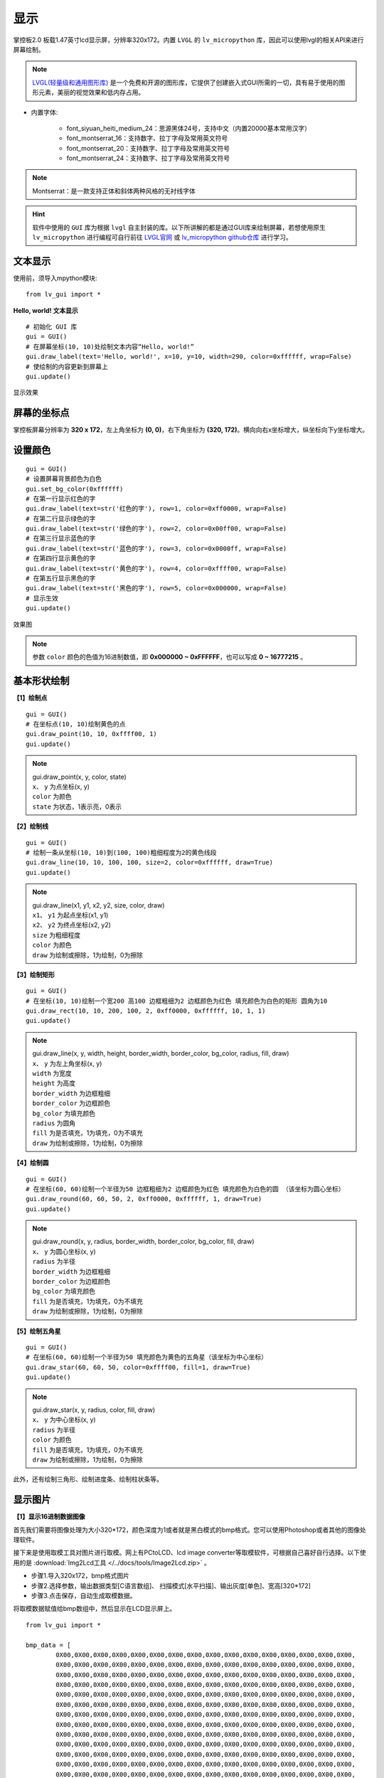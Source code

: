 显示
======================================

掌控板2.0 板载1.47英寸lcd显示屏，分辨率320x172。内置 ``LVGL`` 的 ``lv_micropython`` 库，因此可以使用lvgl的相关API来进行屏幕绘制。

.. _lvgl_url: https://docs.lvgl.io/master
.. _lv_micropython: https://github.com/lvgl/lv_micropython

.. Note::

	`LVGL(轻量级和通用图形库) <lvgl_url_>`_ 是一个免费和开源的图形库，它提供了创建嵌入式GUI所需的一切，具有易于使用的图形元素，美丽的视觉效果和低内存占用。


- 内置字体: 

	- font_siyuan_heiti_medium_24：思源黑体24号，支持中文（内置20000基本常用汉字）

	- font_montserrat_16：支持数字、拉丁字母及常用英文符号

	- font_montserrat_20：支持数字、拉丁字母及常用英文符号

	- font_montserrat_24：支持数字、拉丁字母及常用英文符号

.. Note::

	Montserrat：是一款支持正体和斜体两种风格的无衬线字体


.. Hint::

	软件中使用的 ``GUI`` 库为根据 ``lvgl`` 自主封装的库。以下所讲解的都是通过GUI库来绘制屏幕，若想使用原生 ``lv_micropython`` 进行编程可自行前往 `LVGL官网 <lvgl_url_>`_ 或 `lv_micropython github仓库 <lv_micropython_>`_ 进行学习。


文本显示
----------

使用前，须导入mpython模块::

	from lv_gui import *

**Hello, world! 文本显示**

::

	# 初始化 GUI 库
	gui = GUI()
	# 在屏幕坐标(10, 10)处绘制文本内容“Hello, world!”
	gui.draw_label(text='Hello, world!', x=10, y=10, width=290, color=0xffffff, wrap=False)
	# 使绘制的内容更新到屏幕上
	gui.update()

.. figure:: /_static/image/example/lcd/draw_label.png
	:width: 400px
	:align: center

	显示效果


屏幕的坐标点
-------------

掌控板屏幕分辨率为 **320 x 172**，左上角坐标为 **(0, 0)**，右下角坐标为 **(320, 172)**。横向向右x坐标增大，纵坐标向下y坐标增大。

.. figure:: /_static/image/example/lcd/lcd_size.png
	:width: 400px
	:align: center


设置颜色
----------

::

	gui = GUI()
	# 设置屏幕背景颜色为白色
	gui.set_bg_color(0xffffff)
	# 在第一行显示红色的字
	gui.draw_label(text=str('红色的字'), row=1, color=0xff0000, wrap=False)
	# 在第二行显示绿色的字
	gui.draw_label(text=str('绿色的字'), row=2, color=0x00ff00, wrap=False)
	# 在第三行显示蓝色的字
	gui.draw_label(text=str('蓝色的字'), row=3, color=0x0000ff, wrap=False)
	# 在第四行显示黄色的字
	gui.draw_label(text=str('黄色的字'), row=4, color=0xffff00, wrap=False)
	# 在第五行显示黑色的字
	gui.draw_label(text=str('黑色的字'), row=5, color=0x000000, wrap=False)
	# 显示生效
	gui.update()


.. figure:: /_static/image/example/lcd/lcd_color.png
	:width: 400px
	:align: center

	效果图

.. Note::

	参数 ``color`` 颜色的色值为16进制数值，即 **0x000000 ~ 0xFFFFFF**，也可以写成 **0 ~ 16777215** 。


基本形状绘制
-------

**【1】绘制点**

::

	gui = GUI()
	# 在坐标点(10, 10)绘制黄色的点
	gui.draw_point(10, 10, 0xffff00, 1)
	gui.update()

.. Note::

	| gui.draw_point(x, y, color, state)
	| ``x``、 ``y`` 为点坐标(x, y)
	| ``color`` 为颜色
	| ``state`` 为状态，1表示亮，0表示

**【2】绘制线**

::

	gui = GUI()
	# 绘制一条从坐标(10, 10)到(100, 100)粗细程度为2的黄色线段
	gui.draw_line(10, 10, 100, 100, size=2, color=0xffffff, draw=True)
	gui.update()

.. Note::

	| gui.draw_line(x1, y1, x2, y2, size, color, draw)
	| ``x1``、 ``y1`` 为起点坐标(x1, y1)
	| ``x2``、 ``y2`` 为终点坐标(x2, y2)
	| ``size`` 为粗细程度
	| ``color`` 为颜色
	| ``draw`` 为绘制或擦除，1为绘制，0为擦除

**【3】绘制矩形**

::

	gui = GUI()
	# 在坐标(10, 10)绘制一个宽200 高100 边框粗细为2 边框颜色为红色 填充颜色为白色的矩形 圆角为10
	gui.draw_rect(10, 10, 200, 100, 2, 0xff0000, 0xffffff, 10, 1, 1)
	gui.update()

.. Note::

	| gui.draw_line(x, y, width, height, border_width, border_color, bg_color, radius, fill, draw)
	| ``x``、 ``y`` 为左上角坐标(x, y)
	| ``width`` 为宽度
	| ``height`` 为高度
	| ``border_width`` 为边框粗细
	| ``border_color`` 为边框颜色
	| ``bg_color`` 为填充颜色
	| ``radius`` 为圆角
	| ``fill`` 为是否填充，1为填充，0为不填充
	| ``draw`` 为绘制或擦除，1为绘制，0为擦除

**【4】绘制圆**

::

	gui = GUI()
	# 在坐标(60, 60)绘制一个半径为50 边框粗细为2 边框颜色为红色 填充颜色为白色的圆 （该坐标为圆心坐标）
	gui.draw_round(60, 60, 50, 2, 0xff0000, 0xffffff, 1, draw=True)
	gui.update()

.. Note::

	| gui.draw_round(x, y, radius, border_width, border_color, bg_color, fill, draw)
	| ``x``、 ``y`` 为圆心坐标(x, y)
	| ``radius`` 为半径
	| ``border_width`` 为边框粗细
	| ``border_color`` 为边框颜色
	| ``bg_color`` 为填充颜色
	| ``fill`` 为是否填充，1为填充，0为不填充
	| ``draw`` 为绘制或擦除，1为绘制，0为擦除

**【5】绘制五角星**

::

	gui = GUI()
	# 在坐标(60, 60)绘制一个半径为50 填充颜色为黄色的五角星（该坐标为中心坐标）
	gui.draw_star(60, 60, 50, color=0xffff00, fill=1, draw=True)
	gui.update()

.. Note::

	| gui.draw_star(x, y, radius, color, fill, draw)
	| ``x``、 ``y`` 为中心坐标(x, y)
	| ``radius`` 为半径
	| ``color`` 为颜色
	| ``fill`` 为是否填充，1为填充，0为不填充
	| ``draw`` 为绘制或擦除，1为绘制，0为擦除

此外，还有绘制三角形、绘制进度条、绘制柱状条等。


显示图片
---------

**【1】显示16进制数据图像**

首先我们需要将图像处理为大小320*172，颜色深度为1或者就是黑白模式的bmp格式。您可以使用Photoshop或者其他的图像处理软件。

接下来是使用取模工具对图片进行取模。网上有PCtoLCD、lcd image converter等取模软件，可根据自己喜好自行选择。以下使用的是 :download:`Img2Lcd工具 </../docs/tools/Image2Lcd.zip>` 。

* 步骤1.导入320x172，bmp格式图片
* 步骤2.选择参数，输出数据类型[C语言数组]、  扫描模式[水平扫描]、输出灰度[单色]、宽高[320*172]
* 步骤3.点击保存，自动生成取模数据。

.. image:: /_static/image/example/lcd/lcd_image2lcd.png


将取模数据赋值给bmp数组中，然后显示在LCD显示屏上。

::

	from lv_gui import *

	bmp_data = [
		0X00,0X00,0X00,0X00,0X00,0X00,0X00,0X00,0X00,0X00,0X00,0X00,0X00,0X00,0X00,0X00,
		0X00,0X00,0X00,0X00,0X00,0X00,0X00,0X00,0X00,0X00,0X00,0X00,0X00,0X00,0X00,0X00,
		0X00,0X00,0X00,0X00,0X00,0X00,0X00,0X00,0X00,0X00,0X00,0X00,0X00,0X00,0X00,0X00,
		0X00,0X00,0X00,0X00,0X00,0X00,0X00,0X00,0X00,0X00,0X00,0X00,0X00,0X00,0X00,0X00,
		0X00,0X00,0X00,0X00,0X00,0X00,0X00,0X00,0X00,0X00,0X00,0X00,0X00,0X00,0X00,0X00,
		0X00,0X00,0X00,0X00,0X00,0X00,0X00,0X00,0X00,0X00,0X00,0X00,0X00,0X00,0X00,0X00,
		0X00,0X00,0X00,0X00,0X00,0X00,0X00,0X00,0X00,0X00,0X00,0X00,0X00,0X00,0X00,0X00,
		0X00,0X00,0X00,0X00,0X00,0X00,0X00,0X00,0X00,0X00,0X00,0X00,0X00,0X00,0X00,0X00,
		0X00,0X00,0X00,0X00,0X00,0X00,0X00,0X00,0X00,0X00,0X00,0X00,0X00,0X00,0X00,0X00,
		0X00,0X00,0X00,0X00,0X00,0X00,0X00,0X00,0X00,0X00,0X00,0X00,0X00,0X00,0X00,0X00,
		0X00,0X00,0X00,0X00,0X00,0X00,0X00,0X00,0X00,0X00,0X00,0X00,0X00,0X00,0X00,0X00,
		0X00,0X00,0X00,0X00,0X00,0X00,0X00,0X00,0X00,0X00,0X00,0X00,0X00,0X00,0X00,0X00,
		0X00,0X00,0X00,0X00,0X00,0X00,0X00,0X00,0X00,0X00,0X00,0X00,0X00,0X00,0X00,0X00,
		0X00,0X00,0X00,0X00,0X00,0X00,0X00,0X00,0X00,0X00,0X00,0X00,0X00,0X00,0X00,0X00,
		0X00,0X00,0X00,0X00,0X00,0X00,0X00,0X00,0X00,0X00,0X00,0X00,0X00,0X00,0X00,0X00,
		0X00,0X00,0X00,0X00,0X00,0X00,0X00,0X00,0X00,0X00,0X00,0X01,0XFF,0X80,0XFF,0XFF,
		0XFE,0X00,0X00,0X00,0X00,0X00,0X00,0X00,0X00,0X00,0X00,0X00,0X00,0X00,0X00,0X00,
		0X00,0X00,0X00,0X00,0X00,0X00,0X00,0X00,0X00,0X00,0X00,0X00,0X00,0X00,0X00,0X00,
		0X00,0X00,0X00,0X01,0XFF,0X80,0XFF,0XFF,0XFE,0X00,0X00,0X00,0X00,0X00,0X00,0X00,
		0X00,0X00,0X00,0X00,0X00,0X00,0X00,0X00,0X00,0X00,0X00,0X00,0X00,0X00,0X00,0X00,
		0X00,0X00,0X00,0X00,0X00,0X00,0X00,0X00,0X00,0X00,0X01,0XFF,0X8F,0XFF,0XFF,0XFF,
		0XFE,0X00,0X00,0X00,0X00,0X00,0X00,0X00,0X00,0X00,0X00,0X00,0X00,0X00,0X00,0X00,
		0X00,0X00,0X00,0X00,0X00,0X00,0X00,0X00,0X00,0X00,0X00,0X00,0X00,0X00,0X00,0X00,
		0X00,0X00,0X01,0XFF,0X8F,0XFF,0XFF,0XFF,0XFE,0X00,0X00,0X00,0X00,0X00,0X00,0X00,
		0X00,0X00,0X00,0X00,0X00,0X00,0X00,0X00,0X00,0X00,0X00,0X00,0X00,0X00,0X00,0X00,
		0X00,0X00,0X00,0X00,0X00,0X00,0X00,0X00,0X00,0X00,0X01,0XFF,0X8F,0XFF,0XFF,0XFF,
		0XFE,0X00,0X00,0X00,0X00,0X00,0X00,0X00,0X00,0X00,0X00,0X00,0X00,0X00,0X00,0X00,
		0X00,0X00,0X00,0X00,0X00,0X00,0X00,0X00,0X00,0X00,0X00,0X00,0X00,0X00,0X00,0X00,
		0X7C,0X07,0X3F,0XC0,0X00,0X7F,0XFF,0XFF,0XFE,0X00,0X00,0X00,0X00,0X00,0X00,0X00,
		0X00,0X00,0X01,0XFF,0XE0,0X00,0X00,0X00,0X00,0X00,0X00,0X00,0X00,0X00,0X00,0X00,
		0X00,0X00,0X00,0X00,0X00,0X00,0X00,0X00,0X7C,0X07,0X3F,0XC0,0X00,0X7F,0XFF,0XFF,
		0XFE,0X00,0X00,0X00,0X00,0X00,0X00,0X00,0X00,0X00,0X01,0XFF,0XE0,0X00,0X00,0X00,
		0X00,0X00,0X00,0X00,0X00,0X00,0X00,0X00,0X00,0X00,0X00,0X00,0X00,0X00,0X00,0X7F,
		0X80,0X18,0XC7,0XF0,0X00,0X1F,0XFF,0XFF,0XF0,0X00,0X00,0X00,0X00,0X00,0X00,0X00,
		0X00,0X01,0XFF,0XFF,0XFF,0X07,0X00,0X00,0X00,0X00,0X00,0X00,0X00,0X00,0X00,0X00,
		0X00,0X00,0X00,0X00,0X00,0X00,0X00,0X7F,0X80,0X18,0XC7,0XF0,0X00,0X1F,0XFF,0XFF,
		0XF0,0X00,0X00,0X00,0X00,0X00,0X00,0X00,0X00,0X01,0XFF,0XFF,0XFF,0X07,0X00,0X00,
		0X00,0X00,0X00,0X00,0X00,0X00,0X00,0X00,0X00,0X00,0X00,0X00,0X00,0X00,0X00,0X7F,
		0X80,0X18,0XC7,0XF0,0X00,0X1F,0XFF,0XFF,0XF0,0X00,0X00,0X00,0X00,0X00,0X00,0X00,
		0X00,0X01,0XFF,0XFF,0XFF,0X07,0X00,0X00,0X00,0X00,0X00,0X00,0X00,0X00,0X00,0X00,
		0X00,0X00,0X00,0X1F,0X00,0X00,0X00,0X0F,0XFC,0X18,0X3F,0XFE,0X00,0X1F,0XFF,0XFF,
		0XC0,0X00,0X00,0X00,0X07,0XC0,0X00,0X00,0X07,0XFF,0XFF,0XFF,0XFF,0XFF,0XFF,0XFF,
		0XFF,0XE0,0X00,0X00,0X00,0X00,0X00,0X00,0X00,0X00,0X00,0X1F,0X00,0X00,0X00,0X0F,
		0XFC,0X18,0X3F,0XFE,0X00,0X1F,0XFF,0XFF,0XC0,0X00,0X00,0X00,0X07,0XC0,0X00,0X00,
		0X07,0XFF,0XFF,0XFF,0XFF,0XFF,0XFF,0XFF,0XFF,0XE0,0X00,0X00,0X00,0X00,0X00,0X00,
		0X00,0X00,0X0F,0XFF,0XFF,0XFF,0XFF,0XFF,0XE3,0XFF,0XF8,0X3F,0X80,0X7F,0XFF,0XC0,
		0X00,0X00,0X00,0X07,0XFF,0XFF,0X80,0X7F,0XFF,0XC7,0XFF,0XFF,0XFF,0XFF,0XFF,0XFF,
		0XFF,0XFF,0XFF,0XFE,0X00,0X00,0X00,0X00,0X00,0X00,0X0F,0XFF,0XFF,0XFF,0XFF,0XFF,
		0XE3,0XFF,0XF8,0X3F,0X80,0X7F,0XFF,0XC0,0X00,0X00,0X00,0X07,0XFF,0XFF,0X80,0X7F,
		0XFF,0XC7,0XFF,0XFF,0XFF,0XFF,0XFF,0XFF,0XFF,0XFF,0XFF,0XFE,0X00,0X00,0X00,0X00,
		0X00,0X00,0X0F,0XFF,0XFF,0XFF,0XFF,0XFF,0XE3,0XFF,0XF8,0X3F,0X80,0X7F,0XFF,0XC0,
		0X00,0X00,0X00,0X07,0XFF,0XFF,0X80,0X7F,0XFF,0XC7,0XFF,0XFF,0XFF,0XFF,0XFF,0XFF,
		0XFF,0XFF,0XFF,0XFE,0X00,0X00,0X00,0X00,0X00,0X01,0XFF,0XFF,0XFF,0XFF,0XFF,0XFF,
		0XFF,0XFF,0X01,0XFF,0X80,0X7F,0XF8,0X01,0XFE,0X00,0X00,0X07,0XFF,0XFE,0X0F,0XFF,
		0XFF,0XFF,0XFF,0XFF,0XFF,0XFF,0XFF,0XFF,0XFF,0XFF,0XFF,0XFF,0XFF,0X80,0X00,0X00,
		0X00,0X01,0XFF,0XFF,0XFF,0XFF,0XFF,0XFF,0XFF,0XFF,0X01,0XFF,0X80,0X7F,0XF8,0X01,
		0XFE,0X00,0X00,0X07,0XFF,0XFE,0X0F,0XFF,0XFF,0XFF,0XFF,0XFF,0XFF,0XFF,0XFF,0XFF,
		0XFF,0XFF,0XFF,0XFF,0XFF,0X80,0X00,0X00,0X00,0X01,0XFF,0XFF,0XFF,0XFF,0XFF,0XFF,
		0XFF,0X00,0X00,0X3E,0X00,0X7F,0X00,0X00,0X00,0X00,0X00,0XFF,0XC7,0XFF,0XFF,0XFF,
		0XFF,0XFF,0XFF,0XFF,0XFF,0XFF,0XFF,0XFF,0XFF,0XFF,0XFF,0XFF,0XF0,0X00,0X00,0X00,
		0X00,0X01,0XFF,0XFF,0XFF,0XFF,0XFF,0XFF,0XFF,0X00,0X00,0X3E,0X00,0X7F,0X00,0X00,
		0X00,0X00,0X00,0XFF,0XC7,0XFF,0XFF,0XFF,0XFF,0XFF,0XFF,0XFF,0XFF,0XFF,0XFF,0XFF,
		0XFF,0XFF,0XFF,0XFF,0XF0,0X00,0X00,0X00,0X00,0X01,0XFF,0XFF,0XFF,0XFF,0XFF,0XFF,
		0XFF,0X00,0X00,0X3E,0X00,0X7F,0X00,0X00,0X00,0X00,0X00,0XFF,0XC7,0XFF,0XFF,0XFF,
		0XFF,0XFF,0XFF,0XFF,0XFF,0XFF,0XFF,0XFF,0XFF,0XFF,0XFF,0XFF,0XF0,0X00,0X00,0X00,
		0X00,0X3F,0XFF,0XFF,0XFF,0XFF,0XFF,0XFF,0XFC,0X00,0X3E,0X00,0X00,0X1F,0X00,0X00,
		0X00,0X00,0X03,0XFF,0XC7,0XFF,0XFF,0XFF,0XFF,0XFF,0XFF,0XFF,0XFF,0XFF,0XFF,0XFF,
		0XFF,0XFF,0XF8,0X3F,0XC0,0X00,0X00,0X00,0X00,0X3F,0XFF,0XFF,0XFF,0XFF,0XFF,0XFF,
		0XFC,0X00,0X3E,0X00,0X00,0X1F,0X00,0X00,0X00,0X00,0X03,0XFF,0XC7,0XFF,0XFF,0XFF,
		0XFF,0XFF,0XFF,0XFF,0XFF,0XFF,0XFF,0XFF,0XFF,0XFF,0XF8,0X3F,0XC0,0X00,0X00,0X00,
		0X00,0X3E,0X00,0X03,0XFF,0XFF,0XFF,0XFF,0XE0,0X00,0XFF,0XF0,0X00,0X00,0X00,0X00,
		0X00,0X00,0X00,0XFF,0XC1,0XFF,0XFF,0XFF,0XFF,0XFF,0XFF,0XFF,0XFF,0XFF,0XFF,0XFF,
		0XFF,0XE0,0X00,0X38,0X00,0X00,0X00,0X00,0X00,0X3E,0X00,0X03,0XFF,0XFF,0XFF,0XFF,
		0XE0,0X00,0XFF,0XF0,0X00,0X00,0X00,0X00,0X00,0X00,0X00,0XFF,0XC1,0XFF,0XFF,0XFF,
		0XFF,0XFF,0XFF,0XFF,0XFF,0XFF,0XFF,0XFF,0XFF,0XE0,0X00,0X38,0X00,0X00,0X00,0X00,
		0X00,0X3E,0X00,0X03,0XFF,0XFF,0XFF,0XFF,0XE0,0X00,0XFF,0XF0,0X00,0X00,0X00,0X00,
		0X00,0X00,0X00,0XFF,0XC1,0XFF,0XFF,0XFF,0XFF,0XFF,0XFF,0XFF,0XFF,0XFF,0XFF,0XFF,
		0XFF,0XE0,0X00,0X38,0X00,0X00,0X00,0X00,0X01,0XC0,0X00,0X03,0XFF,0XFF,0XFF,0XFF,
		0XFC,0X00,0XFF,0XF0,0X00,0X00,0X00,0X00,0X00,0X0F,0X80,0XFF,0X07,0XFF,0XFF,0XFF,
		0XFF,0XFF,0XFF,0XFF,0XFF,0XFF,0XFF,0XFF,0XFF,0X80,0X00,0X3E,0X00,0X00,0X00,0X00,
		0X01,0XC0,0X00,0X03,0XFF,0XFF,0XFF,0XFF,0XFC,0X00,0XFF,0XF0,0X00,0X00,0X00,0X00,
		0X00,0X0F,0X80,0XFF,0X07,0XFF,0XFF,0XFF,0XFF,0XFF,0XFF,0XFF,0XFF,0XFF,0XFF,0XFF,
		0XFF,0X80,0X00,0X3E,0X00,0X00,0X00,0X00,0X00,0X00,0X00,0X03,0XFF,0XFF,0XFF,0XFF,
		0XFF,0X07,0XFF,0XFE,0X00,0X00,0X00,0X00,0X00,0X73,0X80,0XFF,0XFF,0XFF,0XFF,0XFF,
		0XFF,0XFF,0XFF,0XFF,0XFF,0XFF,0XFF,0XFF,0XFF,0XE0,0X00,0X06,0X00,0X00,0X00,0X00,
		0X00,0X00,0X00,0X03,0XFF,0XFF,0XFF,0XFF,0XFF,0X07,0XFF,0XFE,0X00,0X00,0X00,0X00,
		0X00,0X73,0X80,0XFF,0XFF,0XFF,0XFF,0XFF,0XFF,0XFF,0XFF,0XFF,0XFF,0XFF,0XFF,0XFF,
		0XFF,0XE0,0X00,0X06,0X00,0X00,0X00,0X00,0X00,0X00,0X00,0X03,0XFF,0XFF,0XFF,0XFF,
		0XFF,0X07,0XFF,0XFE,0X00,0X00,0X00,0X00,0X00,0X73,0X80,0XFF,0XFF,0XFF,0XFF,0XFF,
		0XFF,0XFF,0XFF,0XFF,0XFF,0XFF,0XFF,0XFF,0XFF,0XE0,0X00,0X06,0X00,0X00,0X00,0X00,
		0X00,0X00,0X00,0X03,0XFF,0XFF,0XFF,0XFF,0XFF,0X1F,0XFF,0XFE,0X00,0X00,0X00,0X00,
		0X00,0X73,0XE3,0XFF,0XFF,0XFF,0XFF,0XFF,0XFF,0XFF,0XFF,0XFF,0XFF,0XFF,0XFF,0XFF,
		0XFF,0XFF,0X00,0X00,0X00,0X00,0X00,0X00,0X00,0X00,0X00,0X03,0XFF,0XFF,0XFF,0XFF,
		0XFF,0X1F,0XFF,0XFE,0X00,0X00,0X00,0X00,0X00,0X73,0XE3,0XFF,0XFF,0XFF,0XFF,0XFF,
		0XFF,0XFF,0XFF,0XFF,0XFF,0XFF,0XFF,0XFF,0XFF,0XFF,0X00,0X00,0X00,0X00,0X00,0X00,
		0X00,0X00,0X00,0X03,0XFF,0XFF,0XFF,0XFF,0XFF,0XFF,0XF8,0X0E,0X00,0X00,0X00,0X00,
		0X00,0X00,0X7F,0XFF,0XFF,0XFF,0XFF,0XFF,0XFF,0XFF,0XFF,0XFF,0XFF,0XFF,0XFF,0XFF,
		0XFF,0XFF,0XE0,0X00,0X00,0X00,0X00,0X00,0X00,0X00,0X00,0X03,0XFF,0XFF,0XFF,0XFF,
		0XFF,0XFF,0XF8,0X0E,0X00,0X00,0X00,0X00,0X00,0X00,0X7F,0XFF,0XFF,0XFF,0XFF,0XFF,
		0XFF,0XFF,0XFF,0XFF,0XFF,0XFF,0XFF,0XFF,0XFF,0XFF,0XE0,0X00,0X00,0X00,0X00,0X00,
		0X00,0X00,0X00,0X03,0XFF,0XFF,0XFF,0XFF,0XFF,0XFF,0XF8,0X0E,0X00,0X00,0X00,0X00,
		0X00,0X00,0X7F,0XFF,0XFF,0XFF,0XFF,0XFF,0XFF,0XFF,0XFF,0XFF,0XFF,0XFF,0XFF,0XFF,
		0XFF,0XFF,0XE0,0X00,0X00,0X00,0X00,0X00,0X00,0X00,0X00,0X03,0XFF,0XFF,0XFF,0XFF,
		0XFF,0XFF,0XF8,0X0F,0X80,0X00,0X00,0X00,0X00,0X03,0XFF,0XFF,0XFF,0XFF,0XFF,0XFF,
		0XFF,0XFF,0XFF,0XFF,0XFF,0XFF,0XFF,0XFF,0XFF,0XFF,0XE0,0X00,0X00,0X00,0X00,0X00,
		0X00,0X00,0X00,0X03,0XFF,0XFF,0XFF,0XFF,0XFF,0XFF,0XF8,0X0F,0X80,0X00,0X00,0X00,
		0X00,0X03,0XFF,0XFF,0XFF,0XFF,0XFF,0XFF,0XFF,0XFF,0XFF,0XFF,0XFF,0XFF,0XFF,0XFF,
		0XFF,0XFF,0XE0,0X00,0X00,0X00,0X00,0X00,0X00,0X00,0X00,0X03,0XFF,0XFF,0XFF,0XFF,
		0XFF,0XFF,0XFE,0X00,0X00,0X00,0X00,0X00,0X00,0X00,0X7F,0XFF,0XFF,0XF0,0X7F,0XFC,
		0X1F,0XFF,0XFF,0XFF,0XFF,0XFF,0XFF,0XFF,0XFF,0XFF,0XE0,0X00,0X00,0X00,0X00,0X00,
		0X00,0X00,0X00,0X03,0XFF,0XFF,0XFF,0XFF,0XFF,0XFF,0XFE,0X00,0X00,0X00,0X00,0X00,
		0X00,0X00,0X7F,0XFF,0XFF,0XF0,0X7F,0XFC,0X1F,0XFF,0XFF,0XFF,0XFF,0XFF,0XFF,0XFF,
		0XFF,0XFF,0XE0,0X00,0X00,0X00,0X00,0X00,0X00,0X00,0X00,0X03,0XFF,0XFF,0XFF,0XFF,
		0XFF,0XFF,0XFE,0X00,0X00,0X00,0X00,0X00,0X00,0X00,0X7F,0XFF,0XFF,0XF0,0X7F,0XFC,
		0X1F,0XFF,0XFF,0XFF,0XFF,0XFF,0XFF,0XFF,0XFF,0XFF,0XE0,0X00,0X00,0X00,0X00,0X00,
		0X00,0X00,0X00,0X1F,0XFF,0XFF,0XFF,0XFF,0XFF,0XFF,0X00,0X00,0X00,0X00,0X00,0X00,
		0X00,0X7F,0XFC,0X18,0XFF,0XF0,0X00,0X7C,0X1F,0XFF,0XFF,0XFF,0XFF,0XFF,0XFF,0XFF,
		0XFF,0XFF,0X00,0X00,0X00,0X00,0X00,0X00,0X00,0X00,0X00,0X1F,0XFF,0XFF,0XFF,0XFF,
		0XFF,0XFF,0X00,0X00,0X00,0X00,0X00,0X00,0X00,0X7F,0XFC,0X18,0XFF,0XF0,0X00,0X7C,
		0X1F,0XFF,0XFF,0XFF,0XFF,0XFF,0XFF,0XFF,0XFF,0XFF,0X00,0X00,0X00,0X00,0X00,0X00,
		0X00,0X00,0X00,0X7F,0XFF,0XFF,0XFF,0XFF,0XFF,0XF8,0X00,0X00,0X00,0X00,0X00,0X00,
		0X00,0X7F,0XE0,0X07,0XC7,0XFF,0XFC,0X7F,0X07,0XFF,0XFF,0XFF,0XFF,0XFF,0XFF,0XFF,
		0XFF,0XFC,0X00,0X00,0X00,0X00,0X00,0X00,0X00,0X00,0X00,0X7F,0XFF,0XFF,0XFF,0XFF,
		0XFF,0XF8,0X00,0X00,0X00,0X00,0X00,0X00,0X00,0X7F,0XE0,0X07,0XC7,0XFF,0XFC,0X7F,
		0X07,0XFF,0XFF,0XFF,0XFF,0XFF,0XFF,0XFF,0XFF,0XFC,0X00,0X00,0X00,0X00,0X00,0X00,
		0X00,0X00,0X00,0X7F,0XFF,0XFF,0XFF,0XFF,0XFF,0XF8,0X00,0X00,0X00,0X00,0X00,0X00,
		0X00,0X7F,0XE0,0X07,0XC7,0XFF,0XFC,0X7F,0X07,0XFF,0XFF,0XFF,0XFF,0XFF,0XFF,0XFF,
		0XFF,0XFC,0X00,0X00,0X00,0X00,0X00,0X00,0X00,0X00,0X00,0X7F,0XFF,0XFF,0XFF,0XFF,
		0XFF,0X00,0X00,0X00,0X00,0X00,0X00,0X00,0X01,0XFF,0X80,0X00,0XC6,0X0F,0XFF,0XFF,
		0X07,0XFF,0XFF,0XFF,0XFF,0XFF,0XFF,0XFF,0XF0,0X1C,0X00,0X00,0X00,0X00,0X00,0X00,
		0X00,0X00,0X00,0X7F,0XFF,0XFF,0XFF,0XFF,0XFF,0X00,0X00,0X00,0X00,0X00,0X00,0X00,
		0X01,0XFF,0X80,0X00,0XC6,0X0F,0XFF,0XFF,0X07,0XFF,0XFF,0XFF,0XFF,0XFF,0XFF,0XFF,
		0XF0,0X1C,0X00,0X00,0X00,0X00,0X00,0X00,0X00,0X00,0X00,0X7F,0XFF,0XFF,0XFF,0XFF,
		0XFC,0X00,0X00,0X00,0X00,0X00,0X00,0X00,0X00,0X7C,0X03,0XE0,0X00,0X0F,0XFF,0XFF,
		0XE7,0XFF,0XFF,0XFF,0XFF,0XFF,0XFF,0XFF,0XFF,0X83,0X00,0X00,0X00,0X00,0X00,0X00,
		0X00,0X00,0X00,0X7F,0XFF,0XFF,0XFF,0XFF,0XFC,0X00,0X00,0X00,0X00,0X00,0X00,0X00,
		0X00,0X7C,0X03,0XE0,0X00,0X0F,0XFF,0XFF,0XE7,0XFF,0XFF,0XFF,0XFF,0XFF,0XFF,0XFF,
		0XFF,0X83,0X00,0X00,0X00,0X00,0X00,0X00,0X00,0X00,0X00,0X7F,0XFF,0XFF,0XFF,0XFF,
		0XFC,0X00,0X00,0X00,0X00,0X00,0X00,0X00,0X00,0X7C,0X03,0XE0,0X00,0X0F,0XFF,0XFF,
		0XE7,0XFF,0XFF,0XFF,0XFF,0XFF,0XFF,0XFF,0XFF,0X83,0X00,0X00,0X00,0X00,0X00,0X00,
		0X00,0X00,0X00,0X7F,0XFF,0XFF,0XFF,0XFF,0XFC,0X00,0X00,0X00,0X00,0X00,0X00,0X00,
		0X00,0X0F,0XFF,0XE0,0X00,0X00,0X0F,0XFF,0XFF,0XFF,0XFF,0XFF,0XFF,0XFF,0XFF,0XFF,
		0XFF,0X83,0X00,0X00,0X00,0X00,0X00,0X00,0X00,0X00,0X00,0X7F,0XFF,0XFF,0XFF,0XFF,
		0XFC,0X00,0X00,0X00,0X00,0X00,0X00,0X00,0X00,0X0F,0XFF,0XE0,0X00,0X00,0X0F,0XFF,
		0XFF,0XFF,0XFF,0XFF,0XFF,0XFF,0XFF,0XFF,0XFF,0X83,0X00,0X00,0X00,0X00,0X00,0X00,
		0X00,0X00,0X00,0X1F,0XFF,0XFF,0XFF,0XFF,0X80,0X00,0X00,0X00,0X00,0X00,0X00,0X00,
		0X01,0XFF,0XFF,0XF8,0X06,0X00,0X0F,0XFF,0XFF,0XFF,0XFF,0XFF,0XFF,0XFF,0XFF,0XFF,
		0XFF,0X80,0X00,0X00,0X00,0X00,0X00,0X00,0X00,0X00,0X00,0X1F,0XFF,0XFF,0XFF,0XFF,
		0X80,0X00,0X00,0X00,0X00,0X00,0X00,0X00,0X01,0XFF,0XFF,0XF8,0X06,0X00,0X0F,0XFF,
		0XFF,0XFF,0XFF,0XFF,0XFF,0XFF,0XFF,0XFF,0XFF,0X80,0X00,0X00,0X00,0X00,0X00,0X00,
		0X00,0X00,0X00,0X1F,0XFF,0XFF,0XFF,0XFF,0X80,0X00,0X00,0X00,0X00,0X00,0X00,0X00,
		0X01,0XFF,0XFF,0XF8,0X06,0X00,0X0F,0XFF,0XFF,0XFF,0XFF,0XFF,0XFF,0XFF,0XFF,0XFF,
		0XFF,0X80,0X00,0X00,0X00,0X00,0X00,0X00,0X00,0X00,0X00,0X1F,0XFF,0XFF,0XFF,0XFC,
		0X00,0X00,0X00,0X00,0X00,0X00,0X00,0X00,0X01,0XFF,0XFF,0XFF,0XFF,0XFF,0XFF,0XFF,
		0XFF,0XFF,0XFF,0XFF,0XFF,0XFF,0XFF,0XFF,0XFF,0XE0,0X00,0X00,0X00,0X00,0X00,0X00,
		0X00,0X00,0X00,0X1F,0XFF,0XFF,0XFF,0XFC,0X00,0X00,0X00,0X00,0X00,0X00,0X00,0X00,
		0X01,0XFF,0XFF,0XFF,0XFF,0XFF,0XFF,0XFF,0XFF,0XFF,0XFF,0XFF,0XFF,0XFF,0XFF,0XFF,
		0XFF,0XE0,0X00,0X00,0X00,0X00,0X00,0X00,0X00,0X00,0X00,0X1C,0XFF,0XFE,0X00,0X0C,
		0X00,0X00,0X00,0X00,0X00,0X00,0X00,0X00,0X0F,0XFF,0XFF,0XFF,0XFF,0XFF,0XFF,0XFF,
		0XE7,0XFF,0XFF,0XFF,0XFF,0XFF,0XFF,0XFF,0XFF,0XE0,0X00,0X00,0X00,0X00,0X00,0X00,
		0X00,0X00,0X00,0X1C,0XFF,0XFE,0X00,0X0C,0X00,0X00,0X00,0X00,0X00,0X00,0X00,0X00,
		0X0F,0XFF,0XFF,0XFF,0XFF,0XFF,0XFF,0XFF,0XE7,0XFF,0XFF,0XFF,0XFF,0XFF,0XFF,0XFF,
		0XFF,0XE0,0X00,0X00,0X00,0X00,0X00,0X00,0X00,0X00,0X00,0X1C,0XFF,0XFE,0X00,0X0C,
		0X00,0X00,0X00,0X00,0X00,0X00,0X00,0X00,0X0F,0XFF,0XFF,0XFF,0XFF,0XFF,0XFF,0XFF,
		0XE7,0XFF,0XFF,0XFF,0XFF,0XFF,0XFF,0XFF,0XFF,0XE0,0X00,0X00,0X00,0X00,0X00,0X00,
		0X00,0X00,0X00,0X00,0XFF,0XF8,0X00,0X0C,0X00,0X00,0X00,0X00,0X00,0X00,0X00,0X00,
		0X3F,0XFF,0XFF,0XFF,0XFF,0XFF,0XF3,0XFF,0XE0,0X3F,0XFF,0XFF,0XFF,0XFF,0XFF,0XFF,
		0XFF,0XE0,0X00,0X00,0X00,0X00,0X00,0X00,0X00,0X00,0X00,0X00,0XFF,0XF8,0X00,0X0C,
		0X00,0X00,0X00,0X00,0X00,0X00,0X00,0X00,0X3F,0XFF,0XFF,0XFF,0XFF,0XFF,0XF3,0XFF,
		0XE0,0X3F,0XFF,0XFF,0XFF,0XFF,0XFF,0XFF,0XFF,0XE0,0X00,0X00,0X00,0X00,0X00,0X00,
		0X00,0X00,0X00,0X03,0X1F,0XF8,0X00,0X00,0X00,0X00,0X00,0X00,0X00,0X00,0X00,0X00,
		0X3F,0XFF,0XFF,0XFF,0XFF,0XFF,0XF3,0XFF,0XFF,0XC0,0X01,0XFF,0XFF,0XFF,0XFF,0XFF,
		0XFF,0X9C,0X00,0X00,0X00,0X00,0X00,0X00,0X00,0X00,0X00,0X03,0X1F,0XF8,0X00,0X00,
		0X00,0X00,0X00,0X00,0X00,0X00,0X00,0X00,0X3F,0XFF,0XFF,0XFF,0XFF,0XFF,0XF3,0XFF,
		0XFF,0XC0,0X01,0XFF,0XFF,0XFF,0XFF,0XFF,0XFF,0X9C,0X00,0X00,0X00,0X00,0X00,0X00,
		0X00,0X00,0X00,0X03,0X1F,0XF8,0X00,0X00,0X00,0X00,0X00,0X00,0X00,0X00,0X00,0X00,
		0X3F,0XFF,0XFF,0XFF,0XFF,0XFF,0XF3,0XFF,0XFF,0XC0,0X01,0XFF,0XFF,0XFF,0XFF,0XFF,
		0XFF,0X9C,0X00,0X00,0X00,0X00,0X00,0X00,0X00,0X00,0X00,0X00,0X07,0XF8,0X00,0X03,
		0X80,0X00,0X00,0X00,0X00,0X00,0X00,0X01,0XFF,0XFF,0XFF,0XFF,0XFF,0XFF,0XFC,0X7F,
		0XFF,0XF8,0X01,0XFF,0XFF,0XFF,0XFF,0XFF,0XFC,0X00,0X00,0X00,0X00,0X00,0X00,0X00,
		0X00,0X00,0X00,0X00,0X07,0XF8,0X00,0X03,0X80,0X00,0X00,0X00,0X00,0X00,0X00,0X01,
		0XFF,0XFF,0XFF,0XFF,0XFF,0XFF,0XFC,0X7F,0XFF,0XF8,0X01,0XFF,0XFF,0XFF,0XFF,0XFF,
		0XFC,0X00,0X00,0X00,0X00,0X00,0X00,0X00,0X00,0X00,0X00,0X00,0X1F,0XF8,0X3E,0X00,
		0X63,0X00,0X00,0X00,0X00,0X00,0X00,0X01,0XFF,0XFF,0XFF,0XFF,0XFF,0XFF,0XFC,0X1F,
		0XFF,0XF8,0X00,0X0F,0XFF,0X00,0XFF,0XFE,0X00,0X00,0X00,0X00,0X00,0X00,0X00,0X00,
		0X00,0X00,0X00,0X00,0X1F,0XF8,0X3E,0X00,0X63,0X00,0X00,0X00,0X00,0X00,0X00,0X01,
		0XFF,0XFF,0XFF,0XFF,0XFF,0XFF,0XFC,0X1F,0XFF,0XF8,0X00,0X0F,0XFF,0X00,0XFF,0XFE,
		0X00,0X00,0X00,0X00,0X00,0X00,0X00,0X00,0X00,0X00,0X00,0X00,0X1F,0XF8,0X3E,0X00,
		0X63,0X00,0X00,0X00,0X00,0X00,0X00,0X01,0XFF,0XFF,0XFF,0XFF,0XFF,0XFF,0XFC,0X1F,
		0XFF,0XF8,0X00,0X0F,0XFF,0X00,0XFF,0XFE,0X00,0X00,0X00,0X00,0X00,0X00,0X00,0X00,
		0X00,0X00,0X00,0X00,0X00,0XFF,0XF0,0X00,0X03,0X00,0X00,0X00,0X00,0X00,0X00,0X01,
		0XFF,0XFF,0XFF,0XFF,0XFF,0XFF,0XFF,0X9F,0XFF,0XC0,0X00,0X0F,0XFC,0X00,0X3F,0XFE,
		0X00,0X03,0X00,0X00,0X00,0X00,0X00,0X00,0X00,0X00,0X00,0X00,0X00,0XFF,0XF0,0X00,
		0X03,0X00,0X00,0X00,0X00,0X00,0X00,0X01,0XFF,0XFF,0XFF,0XFF,0XFF,0XFF,0XFF,0X9F,
		0XFF,0XC0,0X00,0X0F,0XFC,0X00,0X3F,0XFE,0X00,0X03,0X00,0X00,0X00,0X00,0X00,0X00,
		0X00,0X00,0X00,0X00,0X00,0X01,0XFF,0X80,0X00,0X00,0X00,0X00,0X00,0X00,0X00,0X01,
		0XFF,0XFF,0XFF,0XFF,0XFF,0XFF,0XFF,0X83,0XF8,0X00,0X00,0X0F,0XE0,0X00,0X07,0XFF,
		0X80,0X03,0X00,0X00,0X00,0X00,0X00,0X00,0X00,0X00,0X00,0X00,0X00,0X01,0XFF,0X80,
		0X00,0X00,0X00,0X00,0X00,0X00,0X00,0X01,0XFF,0XFF,0XFF,0XFF,0XFF,0XFF,0XFF,0X83,
		0XF8,0X00,0X00,0X0F,0XE0,0X00,0X07,0XFF,0X80,0X03,0X00,0X00,0X00,0X00,0X00,0X00,
		0X00,0X00,0X00,0X00,0X00,0X01,0XFF,0X80,0X00,0X00,0X00,0X00,0X00,0X00,0X00,0X01,
		0XFF,0XFF,0XFF,0XFF,0XFF,0XFF,0XFF,0X83,0XF8,0X00,0X00,0X0F,0XE0,0X00,0X07,0XFF,
		0X80,0X03,0X00,0X00,0X00,0X00,0X00,0X00,0X00,0X00,0X00,0X00,0X00,0X00,0X3F,0X80,
		0X00,0X00,0X00,0X00,0X00,0X00,0X00,0X01,0XFF,0XFF,0XFF,0XFF,0XFF,0XFF,0XFF,0XFF,
		0X00,0X00,0X00,0X03,0XE0,0X00,0X01,0XFF,0X80,0X03,0X00,0X00,0X00,0X00,0X00,0X00,
		0X00,0X00,0X00,0X00,0X00,0X00,0X3F,0X80,0X00,0X00,0X00,0X00,0X00,0X00,0X00,0X01,
		0XFF,0XFF,0XFF,0XFF,0XFF,0XFF,0XFF,0XFF,0X00,0X00,0X00,0X03,0XE0,0X00,0X01,0XFF,
		0X80,0X03,0X00,0X00,0X00,0X00,0X00,0X00,0X00,0X00,0X00,0X00,0X00,0X00,0X01,0X80,
		0X1C,0X00,0X00,0X00,0X00,0X00,0X00,0X01,0XFF,0XFF,0XFF,0XFF,0XFF,0XFF,0XFF,0XFC,
		0X18,0X00,0X00,0X03,0XE0,0X00,0X00,0X0F,0X80,0X00,0XE0,0X00,0X00,0X00,0X00,0X00,
		0X00,0X00,0X00,0X00,0X00,0X00,0X01,0X80,0X1C,0X00,0X00,0X00,0X00,0X00,0X00,0X01,
		0XFF,0XFF,0XFF,0XFF,0XFF,0XFF,0XFF,0XFC,0X18,0X00,0X00,0X03,0XE0,0X00,0X00,0X0F,
		0X80,0X00,0XE0,0X00,0X00,0X00,0X00,0X00,0X00,0X00,0X00,0X00,0X00,0X00,0X01,0X80,
		0X1C,0X00,0X00,0X00,0X00,0X00,0X00,0X01,0XFF,0XFF,0XFF,0XFF,0XFF,0XFF,0XFF,0XFC,
		0X18,0X00,0X00,0X03,0XE0,0X00,0X00,0X0F,0X80,0X00,0XE0,0X00,0X00,0X00,0X00,0X00,
		0X00,0X00,0X00,0X00,0X00,0X00,0X01,0XF0,0X7F,0XFF,0X00,0X00,0X00,0X00,0X00,0X00,
		0X3F,0XFF,0XFF,0XFF,0XFF,0XFF,0XFF,0XFF,0XF8,0X00,0X00,0X00,0X60,0X00,0X01,0XC0,
		0X00,0X00,0XF8,0X00,0X00,0X00,0X00,0X00,0X00,0X00,0X00,0X00,0X00,0X00,0X01,0XF0,
		0X7F,0XFF,0X00,0X00,0X00,0X00,0X00,0X00,0X3F,0XFF,0XFF,0XFF,0XFF,0XFF,0XFF,0XFF,
		0XF8,0X00,0X00,0X00,0X60,0X00,0X01,0XC0,0X00,0X00,0XF8,0X00,0X00,0X00,0X00,0X00,
		0X00,0X00,0X00,0X00,0X00,0X00,0X00,0X03,0XFF,0XFF,0XC0,0X00,0X00,0X00,0X00,0X00,
		0X0F,0XFF,0XFF,0XFF,0XFF,0XFF,0XFF,0XFF,0XF8,0X00,0X00,0X00,0X1C,0X00,0X01,0XC0,
		0X00,0X00,0X18,0X00,0X00,0X00,0X00,0X00,0X00,0X00,0X00,0X00,0X00,0X00,0X00,0X03,
		0XFF,0XFF,0XC0,0X00,0X00,0X00,0X00,0X00,0X0F,0XFF,0XFF,0XFF,0XFF,0XFF,0XFF,0XFF,
		0XF8,0X00,0X00,0X00,0X1C,0X00,0X01,0XC0,0X00,0X00,0X18,0X00,0X00,0X00,0X00,0X00,
		0X00,0X00,0X00,0X00,0X00,0X00,0X00,0X03,0XFF,0XFF,0XC0,0X00,0X00,0X00,0X00,0X00,
		0X0F,0XFF,0XFF,0XFF,0XFF,0XFF,0XFF,0XFF,0XF8,0X00,0X00,0X00,0X1C,0X00,0X01,0XC0,
		0X00,0X00,0X18,0X00,0X00,0X00,0X00,0X00,0X00,0X00,0X00,0X00,0X00,0X00,0X00,0X03,
		0XFF,0XFF,0XFF,0XC0,0X00,0X00,0X00,0X00,0X01,0XFF,0X83,0XFF,0XFF,0XFF,0XFF,0XFF,
		0XE0,0X00,0X00,0X00,0X00,0X00,0X00,0X30,0X00,0X7C,0X00,0X00,0X00,0X00,0X00,0X00,
		0X00,0X00,0X00,0X00,0X00,0X00,0X00,0X03,0XFF,0XFF,0XFF,0XC0,0X00,0X00,0X00,0X00,
		0X01,0XFF,0X83,0XFF,0XFF,0XFF,0XFF,0XFF,0XE0,0X00,0X00,0X00,0X00,0X00,0X00,0X30,
		0X00,0X7C,0X00,0X00,0X00,0X00,0X00,0X00,0X00,0X00,0X00,0X00,0X00,0X00,0X00,0X03,
		0XFF,0XFF,0XFF,0XC0,0X00,0X00,0X00,0X00,0X00,0X00,0X00,0X1F,0XFF,0XFF,0XFF,0XFF,
		0X00,0X00,0X00,0X00,0X00,0X00,0X01,0XF0,0X03,0XE0,0X00,0X00,0X00,0X00,0X00,0X00,
		0X00,0X00,0X00,0X00,0X00,0X00,0X00,0X03,0XFF,0XFF,0XFF,0XC0,0X00,0X00,0X00,0X00,
		0X00,0X00,0X00,0X1F,0XFF,0XFF,0XFF,0XFF,0X00,0X00,0X00,0X00,0X00,0X00,0X01,0XF0,
		0X03,0XE0,0X00,0X00,0X00,0X00,0X00,0X00,0X00,0X00,0X00,0X00,0X00,0X00,0X00,0X03,
		0XFF,0XFF,0XFF,0XC0,0X00,0X00,0X00,0X00,0X00,0X00,0X00,0X1F,0XFF,0XFF,0XFF,0XFF,
		0X00,0X00,0X00,0X00,0X00,0X00,0X01,0XF0,0X03,0XE0,0X00,0X00,0X00,0X00,0X00,0X00,
		0X00,0X00,0X00,0X00,0X00,0X00,0X00,0X0F,0XFF,0XFF,0XFF,0XF0,0X00,0X00,0X00,0X00,
		0X00,0X00,0X00,0X1F,0XFF,0XFF,0XFF,0XFC,0X00,0X00,0X00,0X00,0X00,0X00,0X01,0XF0,
		0X0F,0XE0,0X00,0X00,0X00,0X00,0X00,0X00,0X00,0X00,0X00,0X00,0X00,0X00,0X00,0X0F,
		0XFF,0XFF,0XFF,0XF0,0X00,0X00,0X00,0X00,0X00,0X00,0X00,0X1F,0XFF,0XFF,0XFF,0XFC,
		0X00,0X00,0X00,0X00,0X00,0X00,0X01,0XF0,0X0F,0XE0,0X00,0X00,0X00,0X00,0X00,0X00,
		0X00,0X00,0X00,0X00,0X00,0X00,0X00,0X0F,0XFF,0XFF,0XFF,0XFF,0X80,0X00,0X00,0X00,
		0X00,0X00,0X00,0X1F,0XFF,0XFF,0XFF,0XE0,0X00,0X00,0X00,0X00,0X00,0X00,0X00,0X3E,
		0X0F,0XE3,0X00,0X38,0X00,0X00,0X00,0X00,0X00,0X00,0X00,0X00,0X00,0X00,0X00,0X0F,
		0XFF,0XFF,0XFF,0XFF,0X80,0X00,0X00,0X00,0X00,0X00,0X00,0X1F,0XFF,0XFF,0XFF,0XE0,
		0X00,0X00,0X00,0X00,0X00,0X00,0X00,0X3E,0X0F,0XE3,0X00,0X38,0X00,0X00,0X00,0X00,
		0X00,0X00,0X00,0X00,0X00,0X00,0X00,0X0F,0XFF,0XFF,0XFF,0XFF,0X80,0X00,0X00,0X00,
		0X00,0X00,0X00,0X1F,0XFF,0XFF,0XFF,0XE0,0X00,0X00,0X00,0X00,0X00,0X00,0X00,0X3E,
		0X0F,0XE3,0X00,0X38,0X00,0X00,0X00,0X00,0X00,0X00,0X00,0X00,0X00,0X00,0X00,0X0F,
		0XFF,0XFF,0XFF,0XFF,0XFC,0X00,0X00,0X00,0X00,0X00,0X00,0X1F,0XFF,0XFF,0XFF,0XE0,
		0X00,0X00,0X00,0X00,0X00,0X00,0X00,0X3E,0X0F,0XE3,0X00,0X07,0XFE,0X00,0X00,0X00,
		0X00,0X00,0X00,0X00,0X00,0X00,0X00,0X0F,0XFF,0XFF,0XFF,0XFF,0XFC,0X00,0X00,0X00,
		0X00,0X00,0X00,0X1F,0XFF,0XFF,0XFF,0XE0,0X00,0X00,0X00,0X00,0X00,0X00,0X00,0X3E,
		0X0F,0XE3,0X00,0X07,0XFE,0X00,0X00,0X00,0X00,0X00,0X00,0X00,0X00,0X00,0X00,0X0F,
		0XFF,0XFF,0XFF,0XFF,0XFF,0XE0,0X00,0X00,0X00,0X00,0X00,0X07,0XFF,0XFF,0XFF,0X80,
		0X00,0X00,0X00,0X00,0X00,0X00,0X00,0X0E,0X00,0X00,0X00,0X00,0X3F,0X80,0X00,0X00,
		0X00,0X00,0X00,0X00,0X00,0X00,0X00,0X0F,0XFF,0XFF,0XFF,0XFF,0XFF,0XE0,0X00,0X00,
		0X00,0X00,0X00,0X07,0XFF,0XFF,0XFF,0X80,0X00,0X00,0X00,0X00,0X00,0X00,0X00,0X0E,
		0X00,0X00,0X00,0X00,0X3F,0X80,0X00,0X00,0X00,0X00,0X00,0X00,0X00,0X00,0X00,0X0F,
		0XFF,0XFF,0XFF,0XFF,0XFF,0XE0,0X00,0X00,0X00,0X00,0X00,0X07,0XFF,0XFF,0XFF,0X80,
		0X00,0X00,0X00,0X00,0X00,0X00,0X00,0X0E,0X00,0X00,0X00,0X00,0X3F,0X80,0X00,0X00,
		0X00,0X00,0X00,0X00,0X00,0X00,0X00,0X0F,0XFF,0XFF,0XFF,0XFF,0XFF,0XE0,0X00,0X00,
		0X00,0X00,0X00,0X07,0XFF,0XFF,0XFF,0X80,0X00,0X00,0X00,0X00,0X00,0X00,0X00,0X00,
		0X7F,0X80,0X00,0X00,0X3F,0XF0,0X00,0X00,0X00,0X00,0X00,0X00,0X00,0X00,0X00,0X0F,
		0XFF,0XFF,0XFF,0XFF,0XFF,0XE0,0X00,0X00,0X00,0X00,0X00,0X07,0XFF,0XFF,0XFF,0X80,
		0X00,0X00,0X00,0X00,0X00,0X00,0X00,0X00,0X7F,0X80,0X00,0X00,0X3F,0XF0,0X00,0X00,
		0X00,0X00,0X00,0X00,0X00,0X00,0X00,0X03,0XFF,0XFF,0XFF,0XFF,0XFF,0XE0,0X00,0X00,
		0X00,0X00,0X00,0X07,0XFF,0XFF,0XFF,0X80,0X00,0X00,0X00,0X00,0X00,0X00,0X00,0X00,
		0X00,0X00,0X00,0X00,0X00,0X00,0X00,0X00,0X00,0X00,0X00,0X00,0X00,0X00,0X00,0X03,
		0XFF,0XFF,0XFF,0XFF,0XFF,0XE0,0X00,0X00,0X00,0X00,0X00,0X07,0XFF,0XFF,0XFF,0X80,
		0X00,0X00,0X00,0X00,0X00,0X00,0X00,0X00,0X00,0X00,0X00,0X00,0X00,0X00,0X00,0X00,
		0X00,0X00,0X00,0X00,0X00,0X00,0X00,0X03,0XFF,0XFF,0XFF,0XFF,0XFF,0XE0,0X00,0X00,
		0X00,0X00,0X00,0X07,0XFF,0XFF,0XFF,0X80,0X00,0X00,0X00,0X00,0X00,0X00,0X00,0X00,
		0X00,0X00,0X00,0X00,0X00,0X00,0X00,0X00,0X00,0X00,0X00,0X00,0X00,0X00,0X00,0X00,
		0X7F,0XFF,0XFF,0XFF,0XFF,0X80,0X00,0X00,0X00,0X00,0X00,0X07,0XFF,0XFF,0XFF,0XE0,
		0X00,0X00,0X00,0X00,0X00,0X00,0X00,0X00,0X00,0X00,0X00,0X38,0X00,0X00,0X00,0X00,
		0X00,0X00,0X00,0X00,0X00,0X00,0X00,0X00,0X7F,0XFF,0XFF,0XFF,0XFF,0X80,0X00,0X00,
		0X00,0X00,0X00,0X07,0XFF,0XFF,0XFF,0XE0,0X00,0X00,0X00,0X00,0X00,0X00,0X00,0X00,
		0X00,0X00,0X00,0X38,0X00,0X00,0X00,0X00,0X00,0X00,0X00,0X00,0X00,0X00,0X00,0X00,
		0X7F,0XFF,0XFF,0XFF,0XFF,0X80,0X00,0X00,0X00,0X00,0X00,0X07,0XFF,0XFF,0XFF,0XE0,
		0X18,0X00,0X00,0X00,0X00,0X00,0X00,0X00,0X00,0X00,0X00,0XFE,0X0E,0X00,0X00,0X00,
		0X00,0X00,0X00,0X00,0X00,0X00,0X00,0X00,0X7F,0XFF,0XFF,0XFF,0XFF,0X80,0X00,0X00,
		0X00,0X00,0X00,0X07,0XFF,0XFF,0XFF,0XE0,0X18,0X00,0X00,0X00,0X00,0X00,0X00,0X00,
		0X00,0X00,0X00,0XFE,0X0E,0X00,0X00,0X00,0X00,0X00,0X00,0X00,0X00,0X00,0X00,0X00,
		0X7F,0XFF,0XFF,0XFF,0XFF,0X80,0X00,0X00,0X00,0X00,0X00,0X07,0XFF,0XFF,0XFF,0XE0,
		0X18,0X00,0X00,0X00,0X00,0X00,0X00,0X00,0X00,0X00,0X00,0XFE,0X0E,0X00,0X00,0X00,
		0X00,0X00,0X00,0X00,0X00,0X00,0X00,0X00,0X1F,0XFF,0XFF,0XFF,0XFF,0X80,0X00,0X00,
		0X00,0X00,0X00,0X07,0XFF,0XFF,0XFF,0XE0,0XF8,0X00,0X00,0X00,0X00,0X00,0X00,0X00,
		0X00,0X00,0XFF,0XFE,0X0E,0X00,0X00,0X00,0X00,0X00,0X00,0X00,0X00,0X00,0X00,0X00,
		0X1F,0XFF,0XFF,0XFF,0XFF,0X80,0X00,0X00,0X00,0X00,0X00,0X07,0XFF,0XFF,0XFF,0XE0,
		0XF8,0X00,0X00,0X00,0X00,0X00,0X00,0X00,0X00,0X00,0XFF,0XFE,0X0E,0X00,0X00,0X00,
		0X00,0X00,0X00,0X00,0X00,0X00,0X00,0X00,0X03,0XFF,0XFF,0XFF,0XFF,0X80,0X00,0X00,
		0X00,0X00,0X00,0X07,0XFF,0XFF,0XFC,0X03,0XE0,0X00,0X00,0X00,0X00,0X00,0X00,0X00,
		0X00,0X03,0XFF,0XFF,0XFF,0X80,0X00,0X00,0X00,0X00,0X00,0X00,0X00,0X00,0X00,0X00,
		0X03,0XFF,0XFF,0XFF,0XFF,0X80,0X00,0X00,0X00,0X00,0X00,0X07,0XFF,0XFF,0XFC,0X03,
		0XE0,0X00,0X00,0X00,0X00,0X00,0X00,0X00,0X00,0X03,0XFF,0XFF,0XFF,0X80,0X00,0X00,
		0X00,0X00,0X00,0X00,0X00,0X00,0X00,0X00,0X03,0XFF,0XFF,0XFF,0XFF,0X80,0X00,0X00,
		0X00,0X00,0X00,0X07,0XFF,0XFF,0XFC,0X03,0XE0,0X00,0X00,0X00,0X00,0X00,0X00,0X00,
		0X00,0X03,0XFF,0XFF,0XFF,0X80,0X00,0X00,0X00,0X00,0X00,0X00,0X00,0X00,0X00,0X00,
		0X00,0XFF,0XFF,0XFF,0XFC,0X00,0X00,0X00,0X00,0X00,0X00,0X07,0XFF,0XFF,0XF0,0X03,
		0XE0,0X00,0X00,0X00,0X00,0X00,0X00,0X00,0X00,0X1F,0XFF,0XFF,0XFF,0X80,0X00,0X00,
		0X00,0X00,0X00,0X00,0X00,0X00,0X00,0X00,0X00,0XFF,0XFF,0XFF,0XFC,0X00,0X00,0X00,
		0X00,0X00,0X00,0X07,0XFF,0XFF,0XF0,0X03,0XE0,0X00,0X00,0X00,0X00,0X00,0X00,0X00,
		0X00,0X1F,0XFF,0XFF,0XFF,0X80,0X00,0X00,0X00,0X00,0X00,0X00,0X00,0X00,0X00,0X00,
		0X00,0XFF,0XFF,0XFF,0XFC,0X00,0X00,0X00,0X00,0X00,0X00,0X00,0XFF,0XFF,0XFC,0X03,
		0XE0,0X00,0X00,0X00,0X00,0X00,0X00,0X00,0X03,0XFF,0XFF,0XFF,0XFF,0XF0,0X00,0X00,
		0X00,0X00,0X00,0X00,0X00,0X00,0X00,0X00,0X00,0XFF,0XFF,0XFF,0XFC,0X00,0X00,0X00,
		0X00,0X00,0X00,0X00,0XFF,0XFF,0XFC,0X03,0XE0,0X00,0X00,0X00,0X00,0X00,0X00,0X00,
		0X03,0XFF,0XFF,0XFF,0XFF,0XF0,0X00,0X00,0X00,0X00,0X00,0X00,0X00,0X00,0X00,0X00,
		0X00,0XFF,0XFF,0XFF,0XFC,0X00,0X00,0X00,0X00,0X00,0X00,0X00,0XFF,0XFF,0XFC,0X03,
		0XE0,0X00,0X00,0X00,0X00,0X00,0X00,0X00,0X03,0XFF,0XFF,0XFF,0XFF,0XF0,0X00,0X00,
		0X00,0X00,0X00,0X00,0X00,0X00,0X00,0X00,0X00,0XFF,0XFF,0XFF,0X80,0X00,0X00,0X00,
		0X00,0X00,0X00,0X00,0XFF,0XFF,0XF0,0X03,0X00,0X00,0X00,0X00,0X00,0X00,0X00,0X00,
		0X0F,0XFF,0XFF,0XFF,0XFF,0XF0,0X00,0X00,0X00,0X00,0X00,0X00,0X00,0X00,0X00,0X00,
		0X00,0XFF,0XFF,0XFF,0X80,0X00,0X00,0X00,0X00,0X00,0X00,0X00,0XFF,0XFF,0XF0,0X03,
		0X00,0X00,0X00,0X00,0X00,0X00,0X00,0X00,0X0F,0XFF,0XFF,0XFF,0XFF,0XF0,0X00,0X00,
		0X00,0X00,0X00,0X00,0X00,0X00,0X00,0X00,0X00,0XFF,0XFF,0XFE,0X00,0X00,0X00,0X00,
		0X00,0X00,0X00,0X00,0XFF,0XFF,0X80,0X00,0X00,0X00,0X00,0X00,0X00,0X00,0X00,0X00,
		0X0F,0XFF,0XFF,0XFF,0XFF,0XF0,0X00,0X00,0X00,0X00,0X00,0X00,0X00,0X00,0X00,0X00,
		0X00,0XFF,0XFF,0XFE,0X00,0X00,0X00,0X00,0X00,0X00,0X00,0X00,0XFF,0XFF,0X80,0X00,
		0X00,0X00,0X00,0X00,0X00,0X00,0X00,0X00,0X0F,0XFF,0XFF,0XFF,0XFF,0XF0,0X00,0X00,
		0X00,0X00,0X00,0X00,0X00,0X00,0X00,0X00,0X00,0XFF,0XFF,0XFE,0X00,0X00,0X00,0X00,
		0X00,0X00,0X00,0X00,0XFF,0XFF,0X80,0X00,0X00,0X00,0X00,0X00,0X00,0X00,0X00,0X00,
		0X0F,0XFF,0XFF,0XFF,0XFF,0XF0,0X00,0X00,0X00,0X00,0X00,0X00,0X00,0X00,0X00,0X00,
		0X00,0XFF,0XFF,0XFE,0X00,0X00,0X00,0X00,0X00,0X00,0X00,0X00,0X3F,0XFF,0X80,0X00,
		0X00,0X00,0X00,0X00,0X00,0X00,0X00,0X00,0X0F,0XFF,0XFF,0XFF,0XFF,0XF0,0X00,0X00,
		0X00,0X00,0X00,0X00,0X00,0X00,0X00,0X00,0X00,0XFF,0XFF,0XFE,0X00,0X00,0X00,0X00,
		0X00,0X00,0X00,0X00,0X3F,0XFF,0X80,0X00,0X00,0X00,0X00,0X00,0X00,0X00,0X00,0X00,
		0X0F,0XFF,0XFF,0XFF,0XFF,0XF0,0X00,0X00,0X00,0X00,0X00,0X00,0X00,0X00,0X00,0X00,
		0X00,0XFF,0XFF,0XF0,0X00,0X00,0X00,0X00,0X00,0X00,0X00,0X00,0X3F,0XFE,0X00,0X00,
		0X00,0X00,0X00,0X00,0X00,0X00,0X00,0X00,0X0F,0XFF,0XFF,0XFF,0XFF,0XF0,0X00,0X00,
		0X00,0X00,0X00,0X00,0X00,0X00,0X00,0X00,0X00,0XFF,0XFF,0XF0,0X00,0X00,0X00,0X00,
		0X00,0X00,0X00,0X00,0X3F,0XFE,0X00,0X00,0X00,0X00,0X00,0X00,0X00,0X00,0X00,0X00,
		0X0F,0XFF,0XFF,0XFF,0XFF,0XF0,0X00,0X00,0X00,0X00,0X00,0X00,0X00,0X00,0X00,0X00,
		0X00,0XFF,0XFF,0XF0,0X00,0X00,0X00,0X00,0X00,0X00,0X00,0X00,0X3F,0XFE,0X00,0X00,
		0X00,0X00,0X00,0X00,0X00,0X00,0X00,0X00,0X0F,0XFF,0XFF,0XFF,0XFF,0XF0,0X00,0X00,
		0X00,0X00,0X00,0X00,0X00,0X00,0X00,0X00,0X00,0XFF,0XFF,0XF0,0X00,0X00,0X00,0X00,
		0X00,0X00,0X00,0X00,0X3F,0XF0,0X00,0X00,0X00,0X00,0X00,0X00,0X00,0X00,0X00,0X00,
		0X0F,0XFC,0X07,0XFF,0XFF,0X80,0X00,0X00,0X00,0X00,0X00,0X00,0X00,0X00,0X00,0X00,
		0X00,0XFF,0XFF,0XF0,0X00,0X00,0X00,0X00,0X00,0X00,0X00,0X00,0X3F,0XF0,0X00,0X00,
		0X00,0X00,0X00,0X00,0X00,0X00,0X00,0X00,0X0F,0XFC,0X07,0XFF,0XFF,0X80,0X00,0X00,
		0X00,0X00,0X00,0X00,0X00,0X00,0X00,0X00,0X00,0XFF,0XFE,0X00,0X00,0X00,0X00,0X00,
		0X00,0X00,0X00,0X00,0X00,0X00,0X00,0X00,0X00,0X00,0X00,0X00,0X00,0X00,0X00,0X00,
		0X0C,0X00,0X00,0X3F,0XFE,0X00,0X00,0X00,0X00,0X00,0X00,0X00,0X00,0X00,0X00,0X00,
		0X00,0XFF,0XFE,0X00,0X00,0X00,0X00,0X00,0X00,0X00,0X00,0X00,0X00,0X00,0X00,0X00,
		0X00,0X00,0X00,0X00,0X00,0X00,0X00,0X00,0X0C,0X00,0X00,0X3F,0XFE,0X00,0X00,0X00,
		0X00,0X00,0X00,0X00,0X00,0X00,0X00,0X00,0X00,0XFF,0XFE,0X00,0X00,0X00,0X00,0X00,
		0X00,0X00,0X00,0X00,0X00,0X00,0X00,0X00,0X00,0X00,0X00,0X00,0X00,0X00,0X00,0X00,
		0X0C,0X00,0X00,0X3F,0XFE,0X00,0X00,0X00,0X00,0X00,0X00,0X00,0X00,0X00,0X00,0X00,
		0X00,0XFF,0XFF,0XC0,0X00,0X00,0X00,0X00,0X00,0X00,0X00,0X00,0X00,0X00,0X00,0X00,
		0X00,0X00,0X00,0X00,0X00,0X00,0X00,0X00,0X00,0X00,0X00,0X3F,0XF0,0X00,0X00,0X18,
		0X00,0X00,0X00,0X00,0X00,0X00,0X00,0X00,0X00,0XFF,0XFF,0XC0,0X00,0X00,0X00,0X00,
		0X00,0X00,0X00,0X00,0X00,0X00,0X00,0X00,0X00,0X00,0X00,0X00,0X00,0X00,0X00,0X00,
		0X00,0X00,0X00,0X3F,0XF0,0X00,0X00,0X18,0X00,0X00,0X00,0X00,0X00,0X00,0X00,0X00,
		0X00,0X1F,0XF8,0X00,0X00,0X00,0X00,0X00,0X00,0X00,0X00,0X00,0X00,0X00,0X00,0X00,
		0X00,0X00,0X00,0X00,0X00,0X00,0X00,0X00,0X00,0X00,0X00,0X00,0X00,0X00,0X00,0X18,
		0X00,0X00,0X00,0X00,0X00,0X00,0X00,0X00,0X00,0X1F,0XF8,0X00,0X00,0X00,0X00,0X00,
		0X00,0X00,0X00,0X00,0X00,0X00,0X00,0X00,0X00,0X00,0X00,0X00,0X00,0X00,0X00,0X00,
		0X00,0X00,0X00,0X00,0X00,0X00,0X00,0X18,0X00,0X00,0X00,0X00,0X00,0X00,0X00,0X00,
		0X00,0X1F,0XF8,0X00,0X00,0X00,0X00,0X00,0X00,0X00,0X00,0X00,0X00,0X00,0X00,0X00,
		0X00,0X00,0X00,0X00,0X00,0X00,0X00,0X00,0X00,0X00,0X00,0X00,0X00,0X00,0X00,0X18,
		0X00,0X00,0X00,0X00,0X00,0X00,0X00,0X00,0X00,0X1F,0XC0,0X00,0X00,0X00,0X00,0X00,
		0X00,0X00,0X00,0X00,0X00,0X00,0X00,0X00,0X00,0X00,0X00,0X00,0X00,0X00,0X00,0X00,
		0X00,0X00,0X00,0X06,0X00,0X00,0X03,0X00,0X00,0X00,0X00,0X00,0X00,0X00,0X00,0X00,
		0X00,0X1F,0XC0,0X00,0X00,0X00,0X00,0X00,0X00,0X00,0X00,0X00,0X00,0X00,0X00,0X00,
		0X00,0X00,0X00,0X00,0X00,0X00,0X00,0X00,0X00,0X00,0X00,0X06,0X00,0X00,0X03,0X00,
		0X00,0X00,0X00,0X00,0X00,0X00,0X00,0X00,0X00,0X1F,0XF8,0X00,0X00,0X00,0X00,0X00,
		0X00,0X00,0X00,0X00,0X00,0X00,0X00,0X00,0X00,0X00,0X00,0X00,0X00,0X00,0X00,0X00,
		0X00,0X00,0X00,0X00,0X00,0X00,0X1C,0X00,0X00,0X00,0X00,0X00,0X00,0X00,0X00,0X00,
		0X00,0X1F,0XF8,0X00,0X00,0X00,0X00,0X00,0X00,0X00,0X00,0X00,0X00,0X00,0X00,0X00,
		0X00,0X00,0X00,0X00,0X00,0X00,0X00,0X00,0X00,0X00,0X00,0X00,0X00,0X00,0X1C,0X00,
		0X00,0X00,0X00,0X00,0X00,0X00,0X00,0X00,0X00,0X1F,0XF8,0X00,0X00,0X00,0X00,0X00,
		0X00,0X00,0X00,0X00,0X00,0X00,0X00,0X00,0X00,0X00,0X00,0X00,0X00,0X00,0X00,0X00,
		0X00,0X00,0X00,0X00,0X00,0X00,0X1C,0X00,0X00,0X00,0X00,0X00,0X00,0X00,0X00,0X00,
		0X00,0X1F,0XC0,0X00,0X00,0X00,0X00,0X00,0X00,0X00,0X00,0X00,0X00,0X00,0X00,0X00,
		0X00,0X00,0X00,0X00,0X00,0X00,0X00,0X00,0X00,0X00,0X00,0X00,0X00,0X03,0X80,0X00,
		0X00,0X00,0X00,0X00,0X00,0X00,0X00,0X00,0X00,0X1F,0XC0,0X00,0X00,0X00,0X00,0X00,
		0X00,0X00,0X00,0X00,0X00,0X00,0X00,0X00,0X00,0X00,0X00,0X00,0X00,0X00,0X00,0X00,
		0X00,0X00,0X00,0X00,0X00,0X03,0X80,0X00,0X00,0X00,0X00,0X00,0X00,0X00,0X00,0X00,
		0X00,0X1F,0XF8,0X00,0X00,0X00,0X00,0X00,0X00,0X00,0X00,0X00,0X00,0X00,0X00,0X00,
		0X00,0X00,0X00,0X00,0X00,0X00,0X00,0X00,0X00,0X00,0X00,0X00,0X00,0X00,0X00,0X00,
		0X00,0X00,0X00,0X00,0X00,0X00,0X00,0X00,0X00,0X1F,0XF8,0X00,0X00,0X00,0X00,0X00,
		0X00,0X00,0X00,0X00,0X00,0X00,0X00,0X00,0X00,0X00,0X00,0X00,0X00,0X00,0X00,0X00,
		0X00,0X00,0X00,0X00,0X00,0X00,0X00,0X00,0X00,0X00,0X00,0X00,0X00,0X00,0X00,0X00,
		0X00,0X1F,0XF8,0X00,0X00,0X00,0X00,0X00,0X00,0X00,0X00,0X00,0X00,0X00,0X00,0X00,
		0X00,0X00,0X00,0X00,0X00,0X00,0X00,0X00,0X00,0X00,0X00,0X00,0X00,0X00,0X00,0X00,
		0X00,0X00,0X00,0X00,0X00,0X00,0X00,0X00,0X00,0X07,0XC0,0X00,0X00,0X00,0X00,0X00,
		0X00,0X00,0X00,0X00,0X00,0X00,0X00,0X00,0X00,0X00,0X00,0X00,0X00,0X00,0X00,0X00,
		0X00,0X00,0X00,0X00,0X00,0X00,0X00,0X00,0X00,0X00,0X00,0X00,0X00,0X00,0X00,0X00,
		0X00,0X07,0XC0,0X00,0X00,0X00,0X00,0X00,0X00,0X00,0X00,0X00,0X00,0X00,0X00,0X00,
		0X00,0X00,0X00,0X00,0X00,0X00,0X00,0X00,0X00,0X00,0X00,0X00,0X00,0X00,0X00,0X00,
		0X00,0X00,0X00,0X00,0X00,0X00,0X00,0X00,0X00,0X00,0XF8,0X00,0X00,0X00,0X00,0X00,
		0X00,0X00,0X00,0X00,0X00,0X00,0X00,0X00,0X00,0X00,0X00,0X00,0X00,0X00,0X00,0X00,
		0X00,0X00,0X00,0X00,0X00,0X00,0X00,0X00,0X00,0X00,0X00,0X00,0X00,0X00,0X00,0X00,
		0X00,0X00,0XF8,0X00,0X00,0X00,0X00,0X00,0X00,0X00,0X00,0X00,0X00,0X00,0X00,0X00,
		0X00,0X00,0X00,0X00,0X00,0X00,0X00,0X00,0X00,0X00,0X00,0X00,0X00,0X00,0X00,0X00,
		0X00,0X00,0X00,0X00,0X00,0X00,0X00,0X00,0X00,0X00,0XF8,0X00,0X00,0X00,0X00,0X00,
		0X00,0X00,0X00,0X00,0X00,0X00,0X00,0X00,0X00,0X00,0X00,0X00,0X00,0X00,0X00,0X00,
		0X00,0X00,0X00,0X00,0X00,0X00,0X00,0X00,0X00,0X00,0X00,0X00,0X00,0X00,0X00,0X00,
		0X00,0X00,0X3E,0X00,0X00,0X00,0X00,0X00,0X00,0X00,0X00,0X00,0X00,0X00,0X00,0X00,
		0X00,0X00,0X00,0X00,0X00,0X00,0X00,0X00,0X00,0X00,0X00,0X00,0X00,0X00,0X00,0X00,
		0X00,0X00,0X00,0X00,0X00,0X00,0X00,0X00,0X00,0X00,0X3E,0X00,0X00,0X00,0X00,0X00,
		0X00,0X00,0X00,0X00,0X00,0X00,0X00,0X00,0X00,0X00,0X00,0X00,0X00,0X00,0X00,0X00,
		0X00,0X00,0X00,0X00,0X00,0X00,0X00,0X00,0X00,0X00,0X00,0X00,0X00,0X00,0X00,0X00,
		0X00,0X00,0X00,0X00,0X00,0X00,0X00,0X00,0X00,0X00,0X00,0X00,0X00,0X00,0X00,0X00,
		0X00,0X00,0X00,0X00,0X00,0X00,0X00,0X00,0X00,0X00,0X00,0X00,0X00,0X00,0X00,0X00,
		0X00,0X00,0X00,0X00,0X00,0X00,0X00,0X00,0X00,0X00,0X00,0X00,0X00,0X00,0X00,0X00,
		0X00,0X00,0X00,0X00,0X00,0X00,0X00,0X00,0X00,0X00,0X00,0X00,0X00,0X00,0X00,0X00,
		0X00,0X00,0X00,0X00,0X00,0X00,0X00,0X00,0X00,0X00,0X00,0X00,0X00,0X00,0X00,0X00,
		0X00,0X00,0X00,0X00,0X00,0X00,0X00,0X00,0X00,0X00,0X00,0X00,0X00,0X00,0X00,0X00,
		0X00,0X00,0X00,0X00,0X00,0X00,0X00,0X00,0X00,0X00,0X00,0X00,0X00,0X00,0X00,0X00,
		0X00,0X00,0X00,0X00,0X00,0X00,0X00,0X00,0X00,0X00,0X00,0X00,0X00,0X00,0X00,0X00,
		0X00,0X00,0X00,0X00,0X00,0X00,0X00,0X00,0X00,0X00,0X00,0X00,0X00,0X00,0X00,0X00,
		0X00,0X00,0X00,0X00,0X00,0X00,0X00,0X00,0X00,0X00,0X00,0X00,0X00,0X00,0X00,0X00,
		0X00,0X00,0X00,0X00,0X00,0X00,0X00,0X00,0X00,0X00,0X00,0X00,0X00,0X00,0X00,0X00,
		0X00,0X00,0X00,0X00,0X00,0X00,0X00,0X00,0X00,0X00,0X00,0X00,0X00,0X00,0X00,0X00,
		0X00,0X00,0X00,0X00,0X00,0X00,0X00,0X00,0X00,0X00,0X00,0X00,0X00,0X00,0X00,0X00,
		0X00,0X00,0X00,0X00,0X00,0X00,0X00,0X00,0X00,0X00,0X00,0X00,0X00,0X00,0X00,0X00,
		0X00,0X00,0X00,0X00,0X00,0X00,0X00,0X00,0X00,0X00,0X00,0X00,0X00,0X00,0X00,0X00,
		0X00,0X00,0X00,0X00,0X00,0X00,0X00,0X00,0X00,0X00,0X00,0X00,0X00,0X00,0X00,0X00,
		0X00,0X00,0X00,0X00,0X00,0X00,0X00,0X00,0X00,0X00,0X00,0X00,0X00,0X00,0X00,0X00,
		0X00,0X00,0X00,0X00,0X00,0X00,0X00,0X00,0X00,0X00,0X00,0X00,0X00,0X00,0X00,0X00,
		0X00,0X00,0X00,0X00,0X00,0X00,0X00,0X00,0X00,0X00,0X00,0X00,0X00,0X00,0X00,0X00,
		0X00,0X00,0X00,0X00,0X00,0X00,0X00,0X00,0X00,0X00,0X00,0X00,0X00,0X00,0X00,0X00,
		0X00,0X00,0X00,0X00,0X00,0X00,0X00,0X00,0X00,0X00,0X00,0X00,0X00,0X00,0X00,0X00,
		0X00,0X00,0X00,0X00,0X00,0X00,0X00,0X00,0X00,0X00,0X00,0X00,0X00,0X00,0X00,0X00,
	]

	gui = GUI()
	# 在坐标(0, 0)上绘制宽为320，高为172的16进制数据图像
	gui.draw_bitmap(0, 0, 320, 172, bmp_data)
	gui.update()

.. Note::

	| gui.draw_bitmap(x, y, width, height, bitmap_data)
	| ``x``、 ``y`` 为左上角坐标(x, y)
	| ``width`` 为图片宽度
	| ``height`` 为图片高度
	| ``bitmap_data`` 为图片数据，类型为需要是16进制的列表（List）类型


.. figure:: /_static/image/example/lcd/lcd_bmp.png
	:scale: 50 %
	:align: center

	效果图

**【2】显示png图片**

准备一张png格式的图片。图片尺寸不建议过大，保持小于或等于屏幕效果最佳。
然后上传到掌控板上，如下图：

.. figure:: /_static/image/example/lcd/lcd_upload_img.png
	:width: 400px
	:align: center

	操作流程图

::

	from lv_gui import *

	gui = GUI()
	# 在坐标(0, 0)绘制一张图片，图片路劲为'pic.png'，因为是上传到根目录下，所以直接写图片名称即可
	gui.draw_img(0, 0, 'pic.png')
	gui.update()


.. Note::

	| gui.draw_img(x, y, path)
	| ``x``、 ``y`` 为左上角坐标(x, y)
	| ``path`` 为图片路径

.. figure:: /_static/image/example/lcd/lcd_img.png
	:width: 400px
	:align: center

	效果图